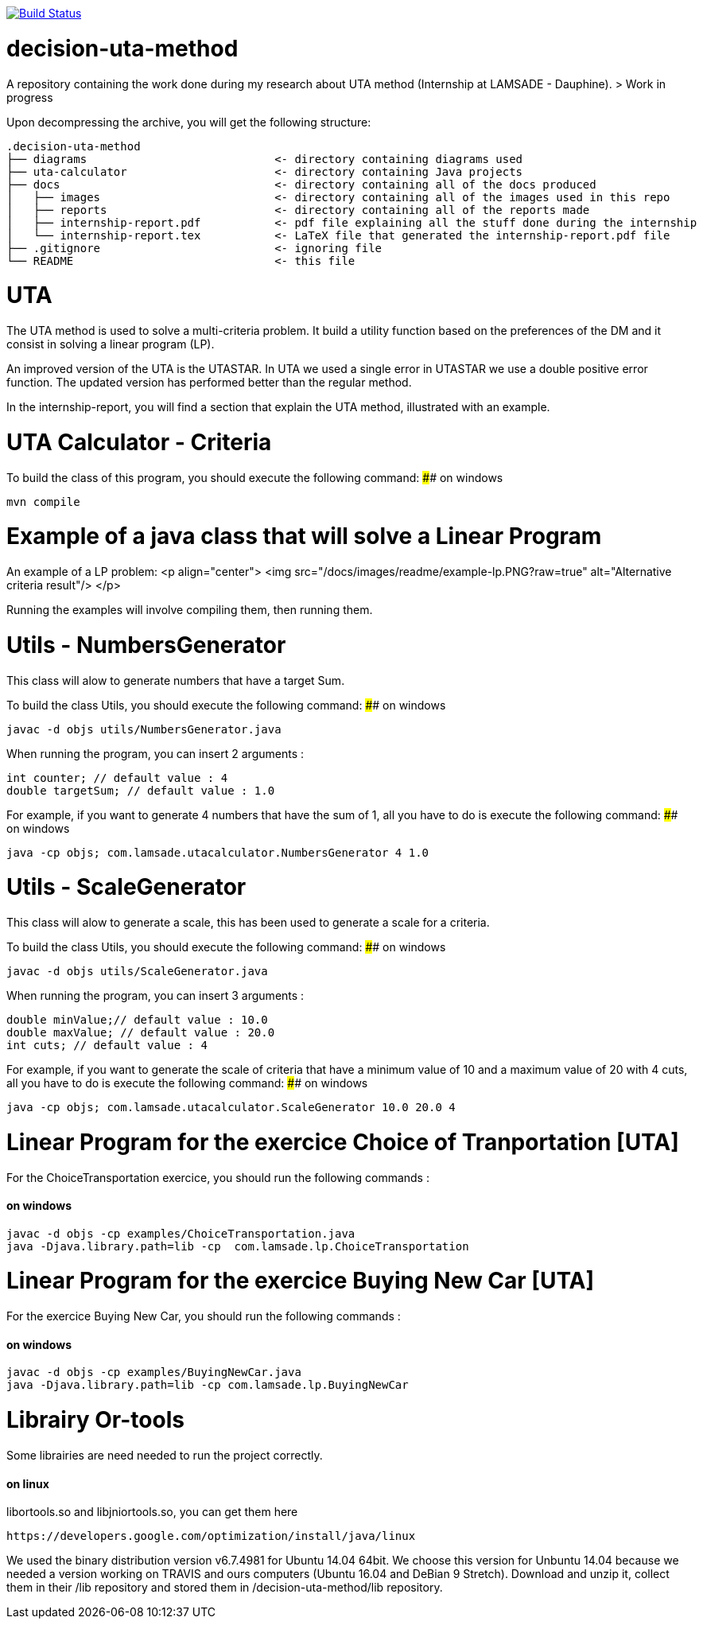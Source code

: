 image:https://travis-ci.org/oliviercailloux/decision-uta-method.svg?branch=master["Build Status", link="https://travis-ci.org/oliviercailloux/decision-uta-method"]

# decision-uta-method
A repository containing the work done during my research about UTA method (Internship at LAMSADE - Dauphine).
> Work in progress 

Upon decompressing the archive, you will get the following structure:
```
.decision-uta-method
├── diagrams                            <- directory containing diagrams used
├── uta-calculator                      <- directory containing Java projects
├── docs                                <- directory containing all of the docs produced
│   ├── images                          <- directory containing all of the images used in this repo
│   ├── reports                         <- directory containing all of the reports made
│   ├── internship-report.pdf           <- pdf file explaining all the stuff done during the internship
│   └── internship-report.tex           <- LaTeX file that generated the internship-report.pdf file
├── .gitignore                          <- ignoring file
└── README                              <- this file
```

# UTA
The UTA method is used to solve a multi-criteria problem. It build a utility function based on the preferences of the DM and it consist in solving a linear program (LP).

An improved version of the UTA is the UTASTAR. In UTA we used a single error in UTASTAR we use a double positive error function. The updated version has performed better than the regular method. 

In the internship-report, you will find a section that explain the UTA method, illustrated with an example.  


# UTA Calculator - Criteria

To build the class of this program, you should execute the following command: 
#### on windows
```bash
mvn compile
```

# Example of a java class that will solve a Linear Program
An example of a LP problem: 
<p align="center">
  <img src="/docs/images/readme/example-lp.PNG?raw=true" alt="Alternative criteria result"/>
</p>

Running the examples will involve compiling them, then running them. 
  
# Utils - NumbersGenerator
This class will alow to generate numbers that have a target Sum. 

To build the class Utils, you should execute the following command: 
#### on windows
```bash
javac -d objs utils/NumbersGenerator.java 
```

When running the program, you can insert 2 arguments : 
```java
int counter; // default value : 4 
double targetSum; // default value : 1.0
```

For example, if you want to generate 4 numbers that have the sum of 1, all you have to do is execute the following command: 
#### on windows
```bash
java -cp objs; com.lamsade.utacalculator.NumbersGenerator 4 1.0  
```

# Utils - ScaleGenerator
This class will alow to generate a scale, this has been used to generate a scale for a criteria. 

To build the class Utils, you should execute the following command: 
#### on windows
```bash
javac -d objs utils/ScaleGenerator.java 
```

When running the program, you can insert 3 arguments : 
```java
double minValue;// default value : 10.0
double maxValue; // default value : 20.0 
int cuts; // default value : 4
```

For example, if you want to generate the scale of criteria that have a minimum value of 10 and a maximum value of 20 with 4 cuts, all you have to do is execute the following command: 
#### on windows
```bash
java -cp objs; com.lamsade.utacalculator.ScaleGenerator 10.0 20.0 4  
```

# Linear Program for the exercice Choice of Tranportation [UTA]
For the ChoiceTransportation exercice, you should run the following commands : 

#### on windows
```bash
javac -d objs -cp examples/ChoiceTransportation.java
java -Djava.library.path=lib -cp  com.lamsade.lp.ChoiceTransportation
```

# Linear Program for the exercice Buying New Car [UTA]
For the exercice Buying New Car, you should run the following commands : 

#### on windows
```bash
javac -d objs -cp examples/BuyingNewCar.java
java -Djava.library.path=lib -cp com.lamsade.lp.BuyingNewCar
```

# Librairy Or-tools

Some librairies are need needed to run the project correctly.

#### on linux

libortools.so and libjniortools.so, you can get them here
```
https://developers.google.com/optimization/install/java/linux
``` 
We used the binary distribution version v6.7.4981 for Ubuntu 14.04 64bit. We choose this version for Unbuntu 14.04 because we needed a version working on TRAVIS and ours computers (Ubuntu 16.04 and DeBian 9 Stretch).
Download and unzip it, collect them in their /lib repository and stored them in /decision-uta-method/lib repository.



